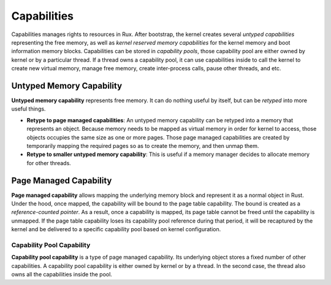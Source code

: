 Capabilities
============

Capabilities manages rights to resources in Rux. After bootstrap, the kernel
creates several *untyped capabilities* representing the free memory, as well as
*kernel reserved memory capabilities* for the kernel memory and boot information
memory blocks. Capabilities can be stored in *capability pools*, those
capability pool are either owned by kernel or by a particular thread. If a
thread owns a capability pool, it can use capabilities inside to call the kernel
to create new virtual memory, manage free memory, create inter-process calls,
pause other threads, and etc.

Untyped Memory Capability
-------------------------

**Untyped memory capability** represents free memory. It can do nothing useful
by itself, but can be *retyped* into more useful things.

* **Retype to page managed capabilities**: An untyped memory capability can be
  retyped into a memory that represents an object. Because memory needs to be
  mapped as virtual memory in order for kernel to access, those objects occupies
  the same size as one or more pages. Those page managed capabilities are
  created by temporarily mapping the required pages so as to create the memory,
  and then unmap them.
* **Retype to smaller untyped memory capability**: This is useful if a memory
  manager decides to allocate memory for other threads.

Page Managed Capability
-----------------------

**Page managed capability** allows mapping the underlying memory block and
represent it as a normal object in Rust. Under the hood, once mapped, the
capability will be bound to the page table capability. The bound is created as a
*reference-counted pointer*. As a result, once a capability is mapped, its page
table cannot be freed until the capability is unmapped. If the page table
capability loses its capability pool reference during that period, it will be
recaptured by the kernel and be delivered to a specific capability pool based on
kernel configuration.

Capability Pool Capability
``````````````````````````

**Capability pool capability** is a type of page managed capability. Its
underlying object stores a fixed number of other capabilities. A capability pool
capability is either owned by kernel or by a thread. In the second case, the
thread also owns all the capabilities inside the pool.
